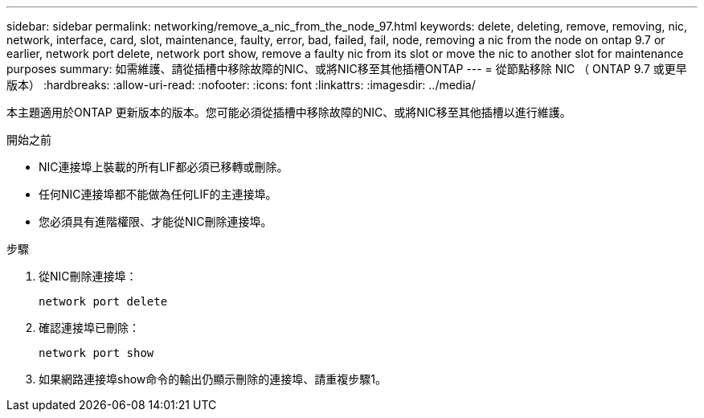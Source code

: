 ---
sidebar: sidebar 
permalink: networking/remove_a_nic_from_the_node_97.html 
keywords: delete, deleting, remove, removing, nic, network, interface, card, slot, maintenance, faulty, error, bad, failed, fail, node, removing a nic from the node on ontap 9.7 or earlier, network port delete, network port show, remove a faulty nic from its slot or move the nic to another slot for maintenance purposes 
summary: 如需維護、請從插槽中移除故障的NIC、或將NIC移至其他插槽ONTAP 
---
= 從節點移除 NIC （ ONTAP 9.7 或更早版本）
:hardbreaks:
:allow-uri-read: 
:nofooter: 
:icons: font
:linkattrs: 
:imagesdir: ../media/


[role="lead"]
本主題適用於ONTAP 更新版本的版本。您可能必須從插槽中移除故障的NIC、或將NIC移至其他插槽以進行維護。

.開始之前
* NIC連接埠上裝載的所有LIF都必須已移轉或刪除。
* 任何NIC連接埠都不能做為任何LIF的主連接埠。
* 您必須具有進階權限、才能從NIC刪除連接埠。


.步驟
. 從NIC刪除連接埠：
+
`network port delete`

. 確認連接埠已刪除：
+
`network port show`

. 如果網路連接埠show命令的輸出仍顯示刪除的連接埠、請重複步驟1。

